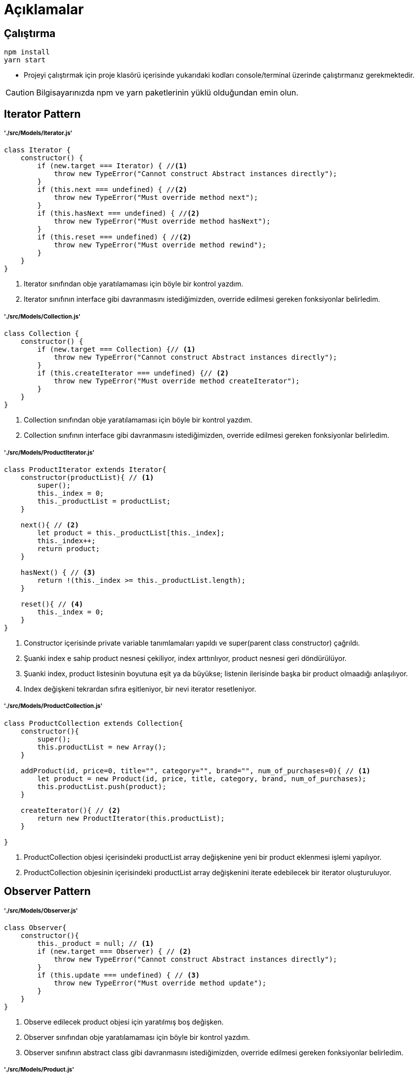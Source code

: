 

# Açıklamalar

## Çalıştırma
[source,console]
----
npm install
yarn start
----
** Projeyi çalıştırmak için proje klasörü içerisinde yukarıdaki kodları console/terminal üzerinde çalıştırmanız gerekmektedir. 

CAUTION: Bilgisayarınızda npm ve yarn paketlerinin yüklü olduğundan emin olun.

## Iterator Pattern

##### './src/Models/Iterator.js'

[source,javascript]
----
class Iterator {
    constructor() {
        if (new.target === Iterator) { //<1>
            throw new TypeError("Cannot construct Abstract instances directly");
        }
        if (this.next === undefined) { //<2>
            throw new TypeError("Must override method next");
        }
        if (this.hasNext === undefined) { //<2>
            throw new TypeError("Must override method hasNext");
        }
        if (this.reset === undefined) { //<2>
            throw new TypeError("Must override method rewind");
        }
    }
}
----

<1> Iterator sınıfından obje yaratılamaması için böyle bir kontrol yazdım.
<2> Iterator sınıfının interface gibi davranmasını istediğimizden, override edilmesi gereken fonksiyonlar belirledim.

##### './src/Models/Collection.js'

[source,javascript]
----
class Collection {
    constructor() {
        if (new.target === Collection) {// <1>
            throw new TypeError("Cannot construct Abstract instances directly");
        }
        if (this.createIterator === undefined) {// <2>
            throw new TypeError("Must override method createIterator");
        }
    }
}
----

<1> Collection sınıfından obje yaratılamaması için böyle bir kontrol yazdım.
<2> Collection sınıfının interface gibi davranmasını istediğimizden, override edilmesi gereken fonksiyonlar belirledim.


##### './src/Models/ProductIterator.js'

[source,javascript]
----
class ProductIterator extends Iterator{
    constructor(productList){ // <1>
        super();
        this._index = 0;
        this._productList = productList;
    }

    next(){ // <2>
        let product = this._productList[this._index];
        this._index++;
        return product;
    }

    hasNext() { // <3>
        return !(this._index >= this._productList.length);
    }

    reset(){ // <4>
        this._index = 0;
    }
}
----

<1> Constructor içerisinde private variable tanımlamaları yapıldı ve super(parent class constructor) çağrıldı.
<2> Şuanki index e sahip product nesnesi çekiliyor, index arttırılıyor, product nesnesi geri döndürülüyor.
<3> Şuanki index, product listesinin boyutuna eşit ya da büyükse; listenin ilerisinde başka bir product olmaadığı anlaşılıyor.
<4> Index değişkeni tekrardan sıfıra eşitleniyor, bir nevi iterator resetleniyor.

##### './src/Models/ProductCollection.js'

[source,javascript]
----
class ProductCollection extends Collection{
    constructor(){
        super();
        this.productList = new Array();
    }

    addProduct(id, price=0, title="", category="", brand="", num_of_purchases=0){ // <1>
        let product = new Product(id, price, title, category, brand, num_of_purchases);
        this.productList.push(product);
    }

    createIterator(){ // <2>
        return new ProductIterator(this.productList);
    }

}
----

<1> ProductCollection objesi içerisindeki productList array değişkenine yeni bir product eklenmesi işlemi yapılıyor.
<2> ProductCollection objesinin içerisindeki productList array değişkenini iterate edebilecek bir iterator oluşturuluyor.

## Observer Pattern

##### './src/Models/Observer.js'

[source,javascript]
----
class Observer{
    constructor(){
        this._product = null; // <1>
        if (new.target === Observer) { // <2>
            throw new TypeError("Cannot construct Abstract instances directly");
        }
        if (this.update === undefined) { // <3>
            throw new TypeError("Must override method update");
        }
    }
}
----

<1> Observe edilecek product objesi için yaratılmış boş değişken.
<2> Observer sınıfından obje yaratılamaması için böyle bir kontrol yazdım.
<3> Observer sınıfının abstract class gibi davranmasını istediğimizden, override edilmesi gereken fonksiyonlar belirledim.

##### './src/Models/Product.js'

[source,javascript]
----
class Product{
    constructor(id, price=0, title="", category="", brand="", num_of_purchases=0){
        this._id = id;
        this._price = price;
        this._title = title;
        this._category = category;
        this._brand = brand;
        this._num_of_purchases = num_of_purchases;
        this._observers = new Array();
    }

    attach(observer){ // <1>
        this._observers.push(observer);
    }

    notifyAllObservers(){ // <2>
        this._observers.map(function (observer, key) {
            observer.update();
        })
    }

    ...
}
----

<1> Product objesinin observer listesine eklenme işlemi yapılmaktadır.
<2> Product objesinin içerisindeki observer listesindeki bütün observer objelerinin update fonksiyonu çağrılmaktakdır.

##### './src/Models/DiscountObserver.js'

[source,javascript]
----
class DiscountObserver extends Observer{
    constructor(product){
        super();
        this._product = product;
        this._product.attach(this); // <1>
    }

    update(){ // <2>
        console.log("Price changed : " + this._product.price);
        showNotification("Product("+ this._product.title +") price changed : " + this._product.price);
    }
}
----

<1> DiscountObserver objesinin içerisindeki product objesinin attach fonksiyonu çağrılarak, product objesi içerisindeki observer listesine DiscountObserver nesnesi eklenir.
<2> Product içerisinden bağlı observerların update fonksiyonu çağrıldığında çalışacak olan kısım.